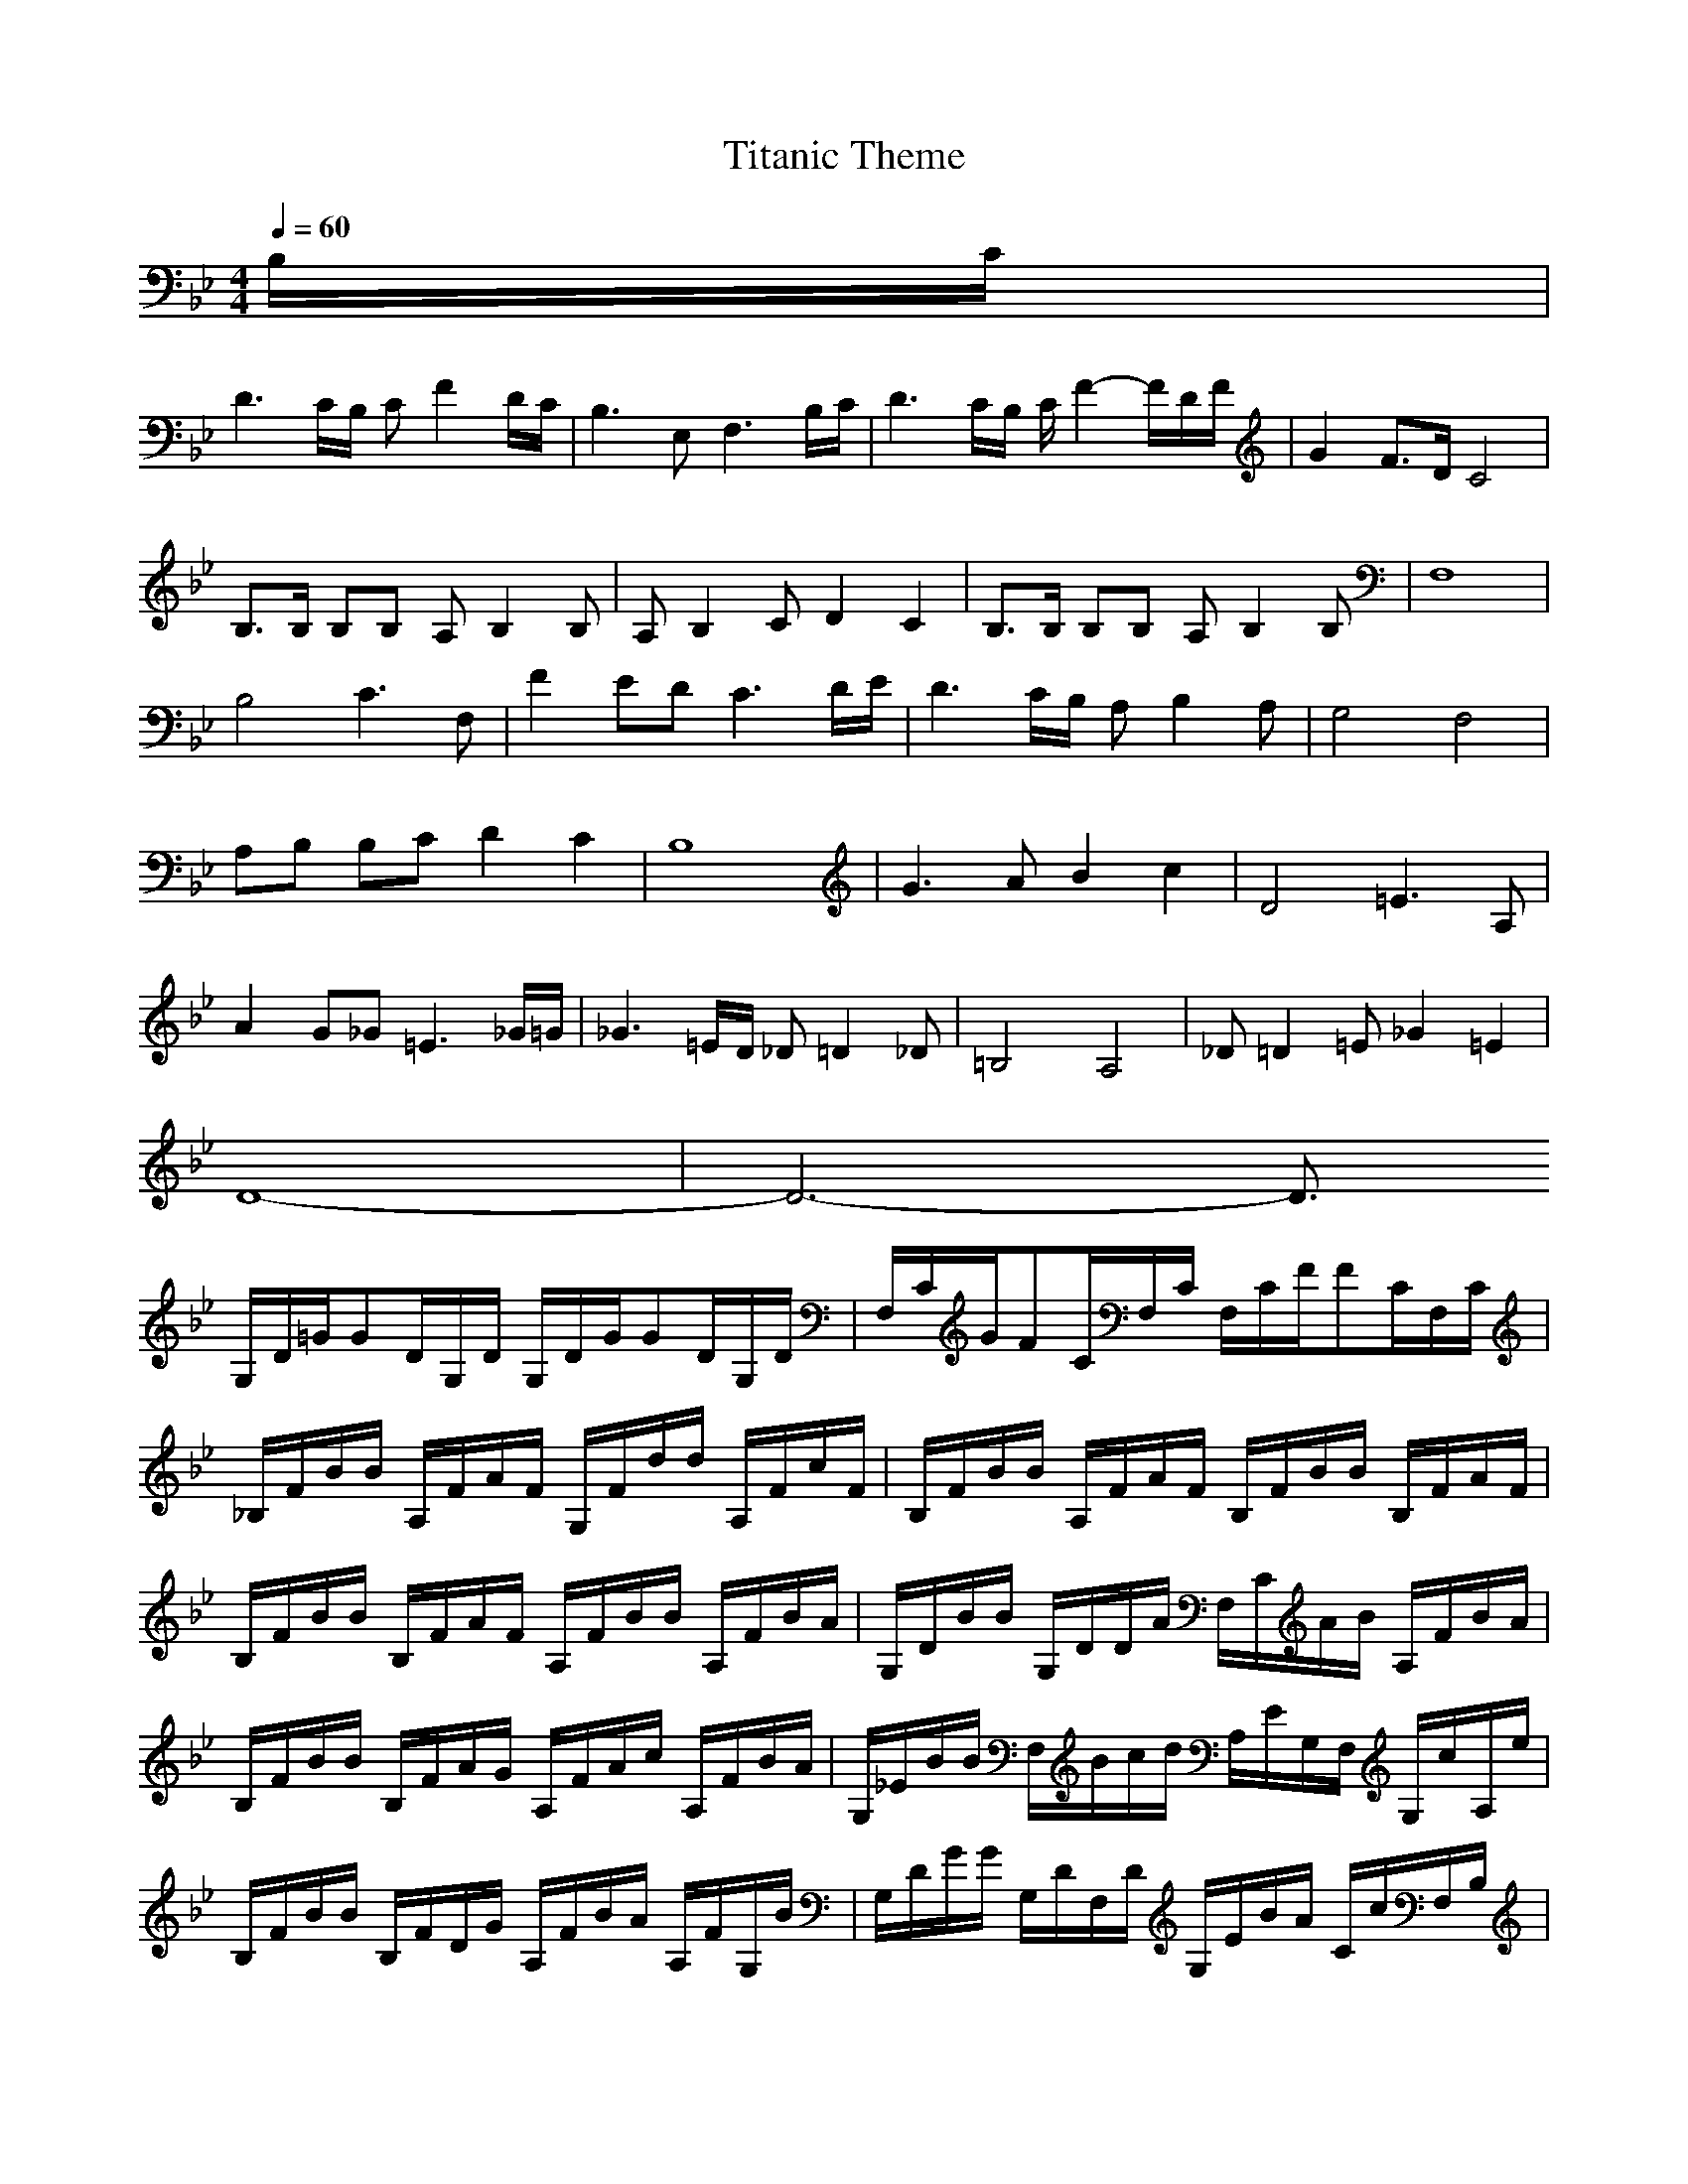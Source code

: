 X:1
T:Titanic Theme
Z:Crescendo of Gladden
M:4/4
L:1/8
Q:1/4=60
K:Bb
B,/2C/2|
D3C/2B,/2 CF2D/2C/2|B,3E, F,3B,/2C/2|D3C/2B,/2 C/2F2-F/2D/2F/2|G2 F3/2D/2 C4|
B,3/2B,/2 B,B, A,B,2B,|A,B,2C D2 C2|B,3/2B,/2 B,B, A,B,2B,|F,8|
B,4 C3F,|F2 ED C3D/2E/2|D3C/2B,/2 A,B,2A,|G,4 F,4|
A,B, B,C D2 C2|B,8|G3A B2 c2|D4 =E3A,|
A2 G_G =E3_G/2=G/2|_G3=E/2D/2 _D=D2_D|=B,4 A,4|_D=D2=E _G2 =E2|
D8-|D6- D3/2
G,/2D/2=G/2GD/2G,/2D/2 G,/2D/2G/2GD/2G,/2D/2|F,/2C/2G/2FC/2F,/2C/2 F,/2C/2F/2FC/2F,/2C/2|_B,/2F/2B/2B/2 A,/2F/2A/2F/2 G,/2F/2d/2d/2 A,/2F/2c/2F/2|B,/2F/2B/2B/2 A,/2F/2A/2F/2 B,/2F/2B/2B/2 B,/2F/2A/2F/2|
B,/2F/2B/2B/2 B,/2F/2A/2F/2 A,/2F/2B/2B/2 A,/2F/2B/2A/2|G,/2D/2B/2B/2 G,/2D/2D/2A/2 F,/2C/2A/2B/2 A,/2F/2B/2A/2|B,/2F/2B/2B/2 B,/2F/2A/2G/2 A,/2F/2A/2c/2 A,/2F/2B/2A/2|G,/2_E/2B/2B/2 F,/2B/2c/2d/2 A,/2E/2G,/2F,/2 G,/2c/2A,/2e/2|
B,/2F/2B/2B/2 B,/2F/2D/2G/2 A,/2F/2B/2A/2 A,/2F/2G,/2B/2|G,/2D/2G/2G/2 G,/2D/2F,/2D/2 G,/2E/2B/2A/2 C/2c/2F,/2B,/2|B,/2F/2B/2A,/2 G,/2E/2G/2G/2 F,/2C/2F/2A/2 F,/2C/2G,/2E/2|F/2F,/2G,/2A,/2 B,/2C/2D/2E/2 F/2F/2G/2A/2 B/2c/2d/2e/2|
B,/2F/2B/2B/2 B,/2F/2A/2F/2 A,/2F/2G,/2c/2 F,/2F/2G,/2F/2|A,/2F/2f/2f/2 G,/2e/2d/2c/2 F,/2A,/2B,/2C/2 FG/2A/2|B,/2F/2F/2A/2 B/2A,/2A/2G,/2 F,/2A/2B/2B/2 G,/2A,B,/2|G,/2GA/2 B/2c/2d/2e/2 F,/2F/2G/2A/2 B/2c/2d/2c/2|
F,/2A,/2C/2F/2 G,/2E/2A,/2F/2 B,/2F/2B/2A/2 A,/2E/2B/2A/2|B,/2F/2B/2B/2 A,/2E/2c/2c/2 B,/2F/2F/2B/2 B,/2C/2D/2E/2|E,/2c/2d/2e/2 F,/2d/2e/2f/2 G,/2F/2B/2B/2 A,/2B/2c/2d/2|D,/2A,/2_G/2D/2 A,/2=E/2D,/2=G/2 _D,/2A,/2_G/2=E/2 _D,/2G,/2_G/2=G/2|
C,/2_G,/2A,/2A,/2 G/2_D,/2=D,/2_G/2 =E/2_D/2=D/2=E/2 A,/2=G/2_D,/2=B/2|=B,/2_G/2=B/2=B/2 =B,/2_G/2_G/2=B/2 A,/2=E/2A/2A/2 A,/2=E/2A/2=G/2|=G,/2D/2G/2=B/2 =B,/2=B,/2G _G,/2A,/2=B/2A/2 =G,/2_d/2=d/2=e/2|G,/2D/2G/2GG,/2D/2=B,/2 A,/2=E/2A/2AA,/2_D/2=E/2|
=D,/2A,/2A/2G,/2 A,/2G/2A/2G/2 D,/2A,/2=D/2=E/2 _G/2A/2d/2=e/2|D,6- D,3/2